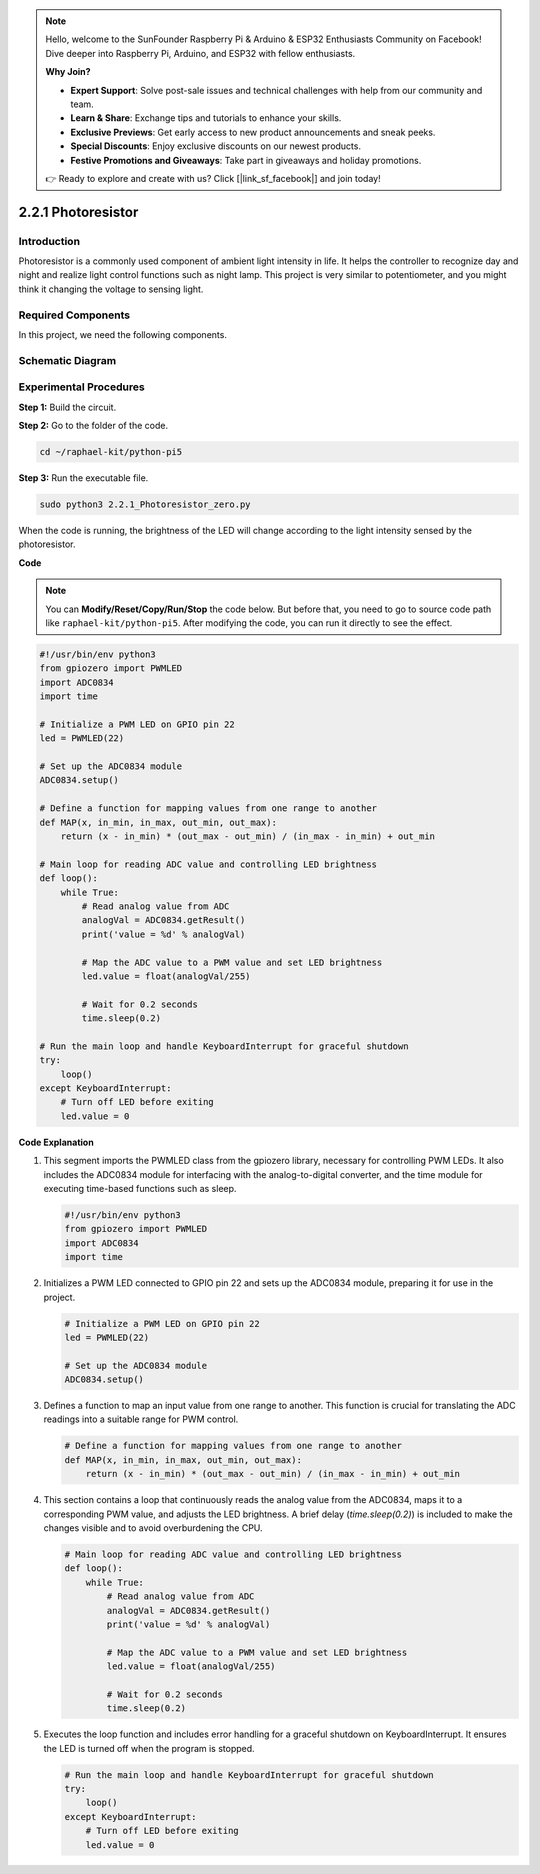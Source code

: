 .. note::

    Hello, welcome to the SunFounder Raspberry Pi & Arduino & ESP32 Enthusiasts Community on Facebook! Dive deeper into Raspberry Pi, Arduino, and ESP32 with fellow enthusiasts.

    **Why Join?**

    - **Expert Support**: Solve post-sale issues and technical challenges with help from our community and team.
    - **Learn & Share**: Exchange tips and tutorials to enhance your skills.
    - **Exclusive Previews**: Get early access to new product announcements and sneak peeks.
    - **Special Discounts**: Enjoy exclusive discounts on our newest products.
    - **Festive Promotions and Giveaways**: Take part in giveaways and holiday promotions.

    👉 Ready to explore and create with us? Click [|link_sf_facebook|] and join today!

.. _2.2.1_py_pi5:

2.2.1 Photoresistor
===================

Introduction
------------

Photoresistor is a commonly used component of ambient light intensity in
life. It helps the controller to recognize day and night and realize
light control functions such as night lamp. This project is very similar
to potentiometer, and you might think it changing the voltage to sensing
light.

Required Components
------------------------------

In this project, we need the following components. 

.. image:: ../python_pi5/img/2.2.1_photoresistor_list.png

.. It's definitely convenient to buy a whole kit, here's the link: 

.. .. list-table::
..     :widths: 20 20 20
..     :header-rows: 1

..     *   - Name	
..         - ITEMS IN THIS KIT
..         - LINK
..     *   - Raphael Kit
..         - 337
..         - |link_Raphael_kit|

.. You can also buy them separately from the links below.

.. .. list-table::
..     :widths: 30 20
..     :header-rows: 1

..     *   - COMPONENT INTRODUCTION
..         - PURCHASE LINK

..     *   - :ref:`gpio_extension_board`
..         - |link_gpio_board_buy|
..     *   - :ref:`breadboard`
..         - |link_breadboard_buy|
..     *   - :ref:`wires`
..         - |link_wires_buy|
..     *   - :ref:`resistor`
..         - |link_resistor_buy|
..     *   - :ref:`led`
..         - |link_led_buy|
..     *   - :ref:`adc0834`
..         - \-
..     *   - :ref:`photoresistor`
..         - |link_photoresistor_buy|

Schematic Diagram
-----------------

.. image:: ../python_pi5/img/2.2.1_photoresistor_schematic_1.png


.. image:: ../python_pi5/img/2.2.1_photoresistor_schematic_2.png


Experimental Procedures
-----------------------

**Step 1:** Build the circuit.

.. image:: ../python_pi5/img/2.2.1_photoresistor_circuit.png

**Step 2:** Go to the folder of the code.

.. raw:: html

   <run></run>

.. code-block::

    cd ~/raphael-kit/python-pi5

**Step 3:** Run the executable file.

.. raw:: html

   <run></run>

.. code-block::

    sudo python3 2.2.1_Photoresistor_zero.py

When the code is running, the brightness of the LED will change according to the light intensity sensed by the photoresistor.

**Code**

.. note::

    You can **Modify/Reset/Copy/Run/Stop** the code below. But before that, you need to go to  source code path like ``raphael-kit/python-pi5``. After modifying the code, you can run it directly to see the effect.


.. raw:: html

    <run></run>

.. code-block:: python

   #!/usr/bin/env python3
   from gpiozero import PWMLED
   import ADC0834
   import time

   # Initialize a PWM LED on GPIO pin 22
   led = PWMLED(22)

   # Set up the ADC0834 module
   ADC0834.setup()

   # Define a function for mapping values from one range to another
   def MAP(x, in_min, in_max, out_min, out_max):
       return (x - in_min) * (out_max - out_min) / (in_max - in_min) + out_min

   # Main loop for reading ADC value and controlling LED brightness
   def loop():
       while True:
           # Read analog value from ADC
           analogVal = ADC0834.getResult()
           print('value = %d' % analogVal)

           # Map the ADC value to a PWM value and set LED brightness
           led.value = float(analogVal/255)

           # Wait for 0.2 seconds
           time.sleep(0.2)

   # Run the main loop and handle KeyboardInterrupt for graceful shutdown
   try:
       loop()
   except KeyboardInterrupt: 
       # Turn off LED before exiting
       led.value = 0


**Code Explanation**

#. This segment imports the PWMLED class from the gpiozero library, necessary for controlling PWM LEDs. It also includes the ADC0834 module for interfacing with the analog-to-digital converter, and the time module for executing time-based functions such as sleep.

   .. code-block:: python

       #!/usr/bin/env python3
       from gpiozero import PWMLED
       import ADC0834
       import time

#. Initializes a PWM LED connected to GPIO pin 22 and sets up the ADC0834 module, preparing it for use in the project.

   .. code-block:: python

       # Initialize a PWM LED on GPIO pin 22
       led = PWMLED(22)

       # Set up the ADC0834 module
       ADC0834.setup()

#. Defines a function to map an input value from one range to another. This function is crucial for translating the ADC readings into a suitable range for PWM control.

   .. code-block:: python

       # Define a function for mapping values from one range to another
       def MAP(x, in_min, in_max, out_min, out_max):
           return (x - in_min) * (out_max - out_min) / (in_max - in_min) + out_min

#. This section contains a loop that continuously reads the analog value from the ADC0834, maps it to a corresponding PWM value, and adjusts the LED brightness. A brief delay (`time.sleep(0.2)`) is included to make the changes visible and to avoid overburdening the CPU.

   .. code-block:: python

       # Main loop for reading ADC value and controlling LED brightness
       def loop():
           while True:
               # Read analog value from ADC
               analogVal = ADC0834.getResult()
               print('value = %d' % analogVal)

               # Map the ADC value to a PWM value and set LED brightness
               led.value = float(analogVal/255)

               # Wait for 0.2 seconds
               time.sleep(0.2)

#. Executes the loop function and includes error handling for a graceful shutdown on KeyboardInterrupt. It ensures the LED is turned off when the program is stopped.

   .. code-block:: python

       # Run the main loop and handle KeyboardInterrupt for graceful shutdown
       try:
           loop()
       except KeyboardInterrupt: 
           # Turn off LED before exiting
           led.value = 0

